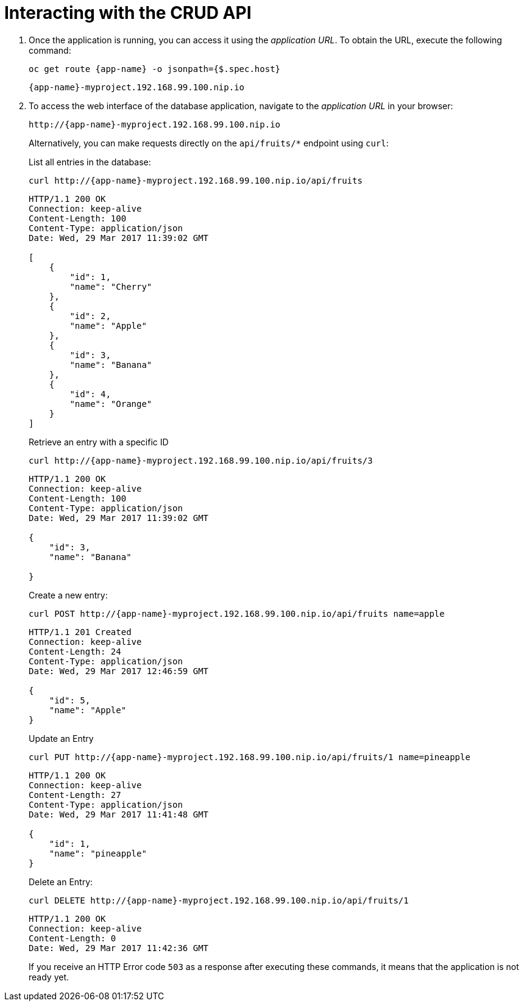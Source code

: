[[common-crud-database-interaction]]
= Interacting with the CRUD API

.  Once the application is running, you can access it using the _application URL_. To obtain the URL, execute the following command:
+
[source,bash,options="nowrap",subs="attributes+"]
--
oc get route {app-name} -o jsonpath={$.spec.host}
--
+
[source,option="nowrap",subs="attributes+"]
----
{app-name}-myproject.192.168.99.100.nip.io
----

. To access the web interface of the database application, navigate to the _application URL_ in your browser:
+
[source,bash,subs="attributes+"]
--
http://{app-name}-myproject.192.168.99.100.nip.io
--
+
Alternatively, you can make requests directly on the `api/fruits/*` endpoint using `curl`:
+
.List all entries in the database:
[source,bash,subs="attributes+"]
--
curl http://{app-name}-myproject.192.168.99.100.nip.io/api/fruits
--
+
----
HTTP/1.1 200 OK
Connection: keep-alive
Content-Length: 100
Content-Type: application/json
Date: Wed, 29 Mar 2017 11:39:02 GMT

[
    {
        "id": 1,
        "name": "Cherry"
    },
    {
        "id": 2,
        "name": "Apple"
    },
    {
        "id": 3,
        "name": "Banana"
    },
    {
        "id": 4,
        "name": "Orange"
    }
]
----
+
.Retrieve an entry with a specific ID
[source,bash,options="nowrap",subs="attributes+"]
--
curl http://{app-name}-myproject.192.168.99.100.nip.io/api/fruits/3
--
+
----
HTTP/1.1 200 OK
Connection: keep-alive
Content-Length: 100
Content-Type: application/json
Date: Wed, 29 Mar 2017 11:39:02 GMT

{
    "id": 3,
    "name": "Banana"

}
----

+
.Create a new entry:
[source,bash,options="nowrap",subs="attributes+"]
--
curl POST http://{app-name}-myproject.192.168.99.100.nip.io/api/fruits name=apple
--
+
----
HTTP/1.1 201 Created
Connection: keep-alive
Content-Length: 24
Content-Type: application/json
Date: Wed, 29 Mar 2017 12:46:59 GMT

{
    "id": 5,
    "name": "Apple"
}

----
+
.Update an Entry
[source,bash,options="nowrap",subs="attributes+"]
--
curl PUT http://{app-name}-myproject.192.168.99.100.nip.io/api/fruits/1 name=pineapple
--
+
----
HTTP/1.1 200 OK
Connection: keep-alive
Content-Length: 27
Content-Type: application/json
Date: Wed, 29 Mar 2017 11:41:48 GMT

{
    "id": 1,
    "name": "pineapple"
}

----
+
.Delete an Entry:
[source,bash,options="nowrap",subs="attributes+"]
--
curl DELETE http://{app-name}-myproject.192.168.99.100.nip.io/api/fruits/1
--
+
----
HTTP/1.1 200 OK
Connection: keep-alive
Content-Length: 0
Date: Wed, 29 Mar 2017 11:42:36 GMT
----
+
If you receive an HTTP Error code `503` as a response after executing these commands, it means that the application is not ready yet.
